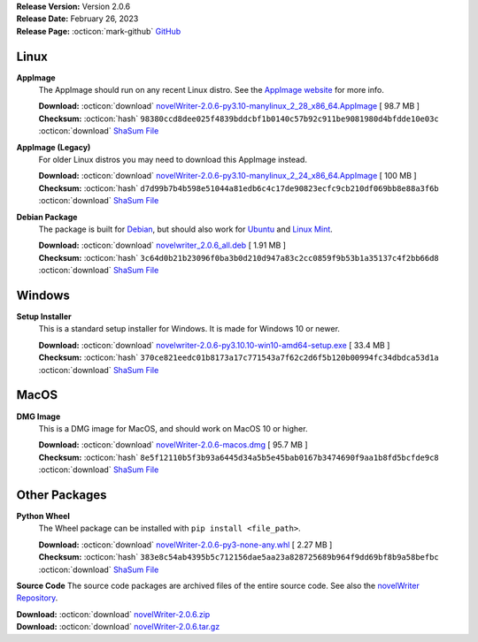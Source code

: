 .. _AppImage website: https://appimage.org/
.. _Ubuntu: https://ubuntu.com/
.. _Debian: https://www.debian.org/
.. _Linux Mint: https://linuxmint.com/
.. _novelWriter Repository: https://github.com/vkbo/novelWriter/

| **Release Version:** Version 2.0.6
| **Release Date:** February 26, 2023
| **Release Page:** :octicon:`mark-github` `GitHub <https://github.com/vkbo/novelWriter/releases/tag/v2.0.6>`__

.. dropdown:: Release Notes
   :animate: fade-in-slide-down
   :icon: info

   This is a patch release that fixes a few minor bugs and a broken feature.

   When opening a document from the Novel Tree or Outline View, the Project Tree would receive focus even when it was hidden. This has been corrected and no focus change is made. The Project Tree now also receives focus automatically when a new Project Item is created.

   The backlinks in the Reference Panel below the Document Viewer were no longer working. They have now been fixed. They were broken due to a change in the link format in 2.0.

.. dropdown:: Detailed Changelog
   :animate: fade-in-slide-down
   :icon: tasklist

   **Bugfixes**

   * The Reference Panel link would no longer recognise the new, shorter links after the 2.0 project index change. The explicit check has now been made more lenient and will accept any link that is at least 13 characters long (the length of a document handle). Test coverage has been added for handling Reference Panel links. Issue `#1378 <https://github.com/vkbo/novelWriter/issues/1378>`_. PR `#1379 <https://github.com/vkbo/novelWriter/issues/1379>`_.
   * The ``setSelectedItem`` method of the project tree class had a ``setFocus()`` call. It should not do this as global focus is handled by the main GUI class, and doing this explicitly in the ``setSelectedItem`` method is presumptuous. Issue `#1369 <https://github.com/vkbo/novelWriter/issues/1369>`_. PR `#1379 <https://github.com/vkbo/novelWriter/issues/1379>`_.

   **Usability Fixes**

   * When creating new items in the project tree via shortcuts, the project tree receives focus. Since these actions can be accessed when the project tree does not have focus, a user would have to switch focus to be able to open new items. The tree now automatically receives focus when a new item is created. Issue `#1376 <https://github.com/vkbo/novelWriter/issues/1376>`_. PR `#1379 <https://github.com/vkbo/novelWriter/issues/1379>`_.

Linux
-----

**AppImage**
   The AppImage should run on any recent Linux distro. See the `AppImage website`_ for more info.

   | **Download:** :octicon:`download` `novelWriter-2.0.6-py3.10-manylinux_2_28_x86_64.AppImage <https://github.com/vkbo/novelWriter/releases/download/v2.0.6/novelWriter-2.0.6-py3.10-manylinux_2_28_x86_64.AppImage>`__ [ 98.7 MB ]
   | **Checksum:** :octicon:`hash` ``98380ccd8dee025f4839bddcbf1b0140c57b92c911be9081980d4bfdde10e03c`` :octicon:`download` `ShaSum File <https://github.com/vkbo/novelWriter/releases/download/v2.0.6/novelWriter-2.0.6-py3.10-manylinux_2_28_x86_64.AppImage.sha256>`__

**AppImage (Legacy)**
   For older Linux distros you may need to download this AppImage instead.

   | **Download:** :octicon:`download` `novelWriter-2.0.6-py3.10-manylinux_2_24_x86_64.AppImage <https://github.com/vkbo/novelWriter/releases/download/v2.0.6/novelWriter-2.0.6-py3.10-manylinux_2_24_x86_64.AppImage>`__ [ 100 MB ]
   | **Checksum:** :octicon:`hash` ``d7d99b7b4b598e51044a81edb6c4c17de90823ecfc9cb210df069bb8e88a3f6b`` :octicon:`download` `ShaSum File <https://github.com/vkbo/novelWriter/releases/download/v2.0.6/novelWriter-2.0.6-py3.10-manylinux_2_24_x86_64.AppImage.sha256>`__

**Debian Package**
   The package is built for Debian_, but should also work for Ubuntu_ and `Linux Mint`_.

   | **Download:** :octicon:`download` `novelwriter_2.0.6_all.deb <https://github.com/vkbo/novelWriter/releases/download/v2.0.6/novelwriter_2.0.6_all.deb>`__ [ 1.91 MB ]
   | **Checksum:** :octicon:`hash` ``3c64d0b21b23096f0ba3b0d210d947a83c2cc0859f9b53b1a35137c4f2bb66d8`` :octicon:`download` `ShaSum File <https://github.com/vkbo/novelWriter/releases/download/v2.0.6/novelwriter_2.0.6_all.deb.sha256>`__


Windows
-------

**Setup Installer**
   This is a standard setup installer for Windows. It is made for Windows 10 or newer.

   | **Download:** :octicon:`download` `novelwriter-2.0.6-py3.10.10-win10-amd64-setup.exe <https://github.com/vkbo/novelWriter/releases/download/v2.0.6/novelwriter-2.0.6-py3.10.10-win10-amd64-setup.exe>`__ [ 33.4 MB ]
   | **Checksum:** :octicon:`hash` ``370ce821eedc01b8173a17c771543a7f62c2d6f5b120b00994fc34dbdca53d1a`` :octicon:`download` `ShaSum File <https://github.com/vkbo/novelWriter/releases/download/v2.0.6/novelwriter-2.0.6-py3.10.10-win10-amd64-setup.exe.sha256>`__


MacOS
-----

**DMG Image**
   This is a DMG image for MacOS, and should work on MacOS 10 or higher.

   | **Download:** :octicon:`download` `novelWriter-2.0.6-macos.dmg <https://github.com/vkbo/novelWriter/releases/download/v2.0.6/novelWriter-2.0.6-macos.dmg>`__ [ 95.7 MB ]
   | **Checksum:** :octicon:`hash` ``8e5f12110b5f3b93a6445d34a5b5e45bab0167b3474690f9aa1b8fd5bcfde9c8`` :octicon:`download` `ShaSum File <https://github.com/vkbo/novelWriter/releases/download/v2.0.6/novelWriter-2.0.6-macos.dmg.sha256>`__


Other Packages
--------------

**Python Wheel**
   The Wheel package can be installed with ``pip install <file_path>``.

   | **Download:** :octicon:`download` `novelWriter-2.0.6-py3-none-any.whl <https://github.com/vkbo/novelWriter/releases/download/v2.0.6/novelWriter-2.0.6-py3-none-any.whl>`__ [ 2.27 MB ]
   | **Checksum:** :octicon:`hash` ``383e8c54ab4395b5c712156dae5aa23a828725689b964f9dd69bf8b9a58befbc`` :octicon:`download` `ShaSum File <https://github.com/vkbo/novelWriter/releases/download/v2.0.6/novelWriter-2.0.6-py3-none-any.whl.sha256>`__

**Source Code**
The source code packages are archived files of the entire source code. See also the `novelWriter Repository`_.

| **Download:** :octicon:`download` `novelWriter-2.0.6.zip <https://api.github.com/repos/vkbo/novelWriter/zipball/v2.0.6>`__
| **Download:** :octicon:`download` `novelWriter-2.0.6.tar.gz <https://api.github.com/repos/vkbo/novelWriter/tarball/v2.0.6>`__

